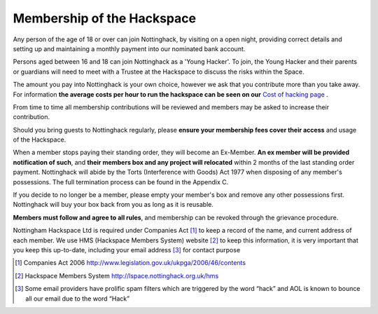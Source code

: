 Membership of the Hackspace
===========================

Any person of the age of 18 or over can join Nottinghack, by visiting on a open night, providing correct details and setting up and maintaining a monthly payment into our nominated bank account.

Persons aged between 16 and 18 can join Nottinghack as a 'Young Hacker'. To join, the Young Hacker and their parents or guardians will need to meet with a Trustee at the Hackspace to discuss the risks within the Space.

The amount you pay into Nottinghack is your own choice, however we ask that you contribute more than you take away. For information **the average costs per hour to run the hackspace can be seen on our** `Cost of hacking page <http://nottinghack.org.uk/tools/costposter/>`_ .

From time to time all membership contributions will be reviewed and members may be asked to increase their contribution.

Should you bring guests to Nottinghack regularly, please **ensure your membership fees cover their access** and usage of the Hackspace.

When a member stops paying their standing order, they will become an Ex-Member. **An ex member will be provided notification of such**, and **their members box and any project will relocated** within 2 months of the last standing order payment. Nottinghack will abide by the Torts (Interference with Goods) Act 1977 when disposing of any member's possessions. The full termination process can be found in the Appendix C.

If you decide to no longer be a member, please empty your member's box and remove any other possessions first. Nottinghack will buy your box back from you as long as it is reusable.

**Members must follow and agree to all rules**, and membership can be revoked through the grievance procedure.

Nottingham Hackspace Ltd is required under Companies Act [#]_ to keep a record of the name, and current address of each member. We use HMS (Hackspace Members System) website [#]_ to keep this information, it is very important that you keep this up-to-date, including your email address [#]_ for contact purpose


.. [#] Companies Act 2006 http://www.legislation.gov.uk/ukpga/2006/46/contents
.. [#] Hackspace Members System http://lspace.nottinghack.org.uk/hms
.. [#] Some email providers have prolific spam filters which are triggered by the word “hack” and AOL is known to bounce all our email due to the word “Hack”
